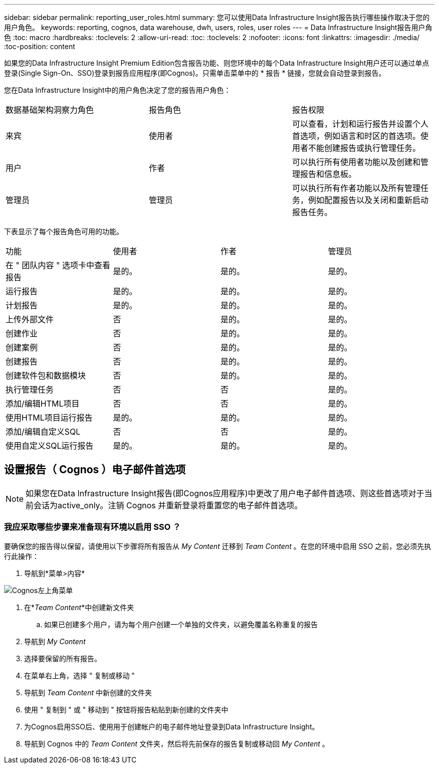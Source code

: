 ---
sidebar: sidebar 
permalink: reporting_user_roles.html 
summary: 您可以使用Data Infrastructure Insight报告执行哪些操作取决于您的用户角色。 
keywords: reporting, cognos, data warehouse, dwh, users, roles, user roles 
---
= Data Infrastructure Insight报告用户角色
:toc: macro
:hardbreaks:
:toclevels: 2
:allow-uri-read: 
:toc: 
:toclevels: 2
:nofooter: 
:icons: font
:linkattrs: 
:imagesdir: ./media/
:toc-position: content


[role="lead"]
如果您的Data Infrastructure Insight Premium Edition包含报告功能、则您环境中的每个Data Infrastructure Insight用户还可以通过单点登录(Single Sign-On、SSO)登录到报告应用程序(即Cognos)。只需单击菜单中的 * 报告 * 链接，您就会自动登录到报告。

您在Data Infrastructure Insight中的用户角色决定了您的报告用户角色：

|===


| 数据基础架构洞察力角色 | 报告角色 | 报告权限 


| 来宾 | 使用者 | 可以查看，计划和运行报告并设置个人首选项，例如语言和时区的首选项。使用者不能创建报告或执行管理任务。 


| 用户 | 作者 | 可以执行所有使用者功能以及创建和管理报告和信息板。 


| 管理员 | 管理员 | 可以执行所有作者功能以及所有管理任务，例如配置报告以及关闭和重新启动报告任务。 
|===
下表显示了每个报告角色可用的功能。

|===


| 功能 | 使用者 | 作者 | 管理员 


| 在 " 团队内容 " 选项卡中查看报告 | 是的。 | 是的。 | 是的。 


| 运行报告 | 是的。 | 是的。 | 是的。 


| 计划报告 | 是的。 | 是的。 | 是的。 


| 上传外部文件 | 否 | 是的。 | 是的。 


| 创建作业 | 否 | 是的。 | 是的。 


| 创建案例 | 否 | 是的。 | 是的。 


| 创建报告 | 否 | 是的。 | 是的。 


| 创建软件包和数据模块 | 否 | 是的。 | 是的。 


| 执行管理任务 | 否 | 否 | 是的。 


| 添加/编辑HTML项目 | 否 | 否 | 是的。 


| 使用HTML项目运行报告 | 是的。 | 是的。 | 是的。 


| 添加/编辑自定义SQL | 否 | 否 | 是的。 


| 使用自定义SQL运行报告 | 是的。 | 是的。 | 是的。 
|===


== 设置报告（ Cognos ）电子邮件首选项


NOTE: 如果您在Data Infrastructure Insight报告(即Cognos应用程序)中更改了用户电子邮件首选项、则这些首选项对于当前会话为active_only。注销 Cognos 并重新登录将重置您的电子邮件首选项。



=== 我应采取哪些步骤来准备现有环境以启用 SSO ？

要确保您的报告得以保留，请使用以下步骤将所有报告从 _My Content_ 迁移到 _Team Content_ 。在您的环境中启用 SSO 之前，您必须先执行此操作：

. 导航到*菜单>内容*


image:Reporting_Menu.png["Cognos左上角菜单"]

. 在*_Team Content_*中创建新文件夹
+
.. 如果已创建多个用户，请为每个用户创建一个单独的文件夹，以避免覆盖名称重复的报告


. 导航到 _My Content_
. 选择要保留的所有报告。
. 在菜单右上角，选择 " 复制或移动 "
. 导航到 _Team Content_ 中新创建的文件夹
. 使用 " 复制到 " 或 " 移动到 " 按钮将报告粘贴到新创建的文件夹中
. 为Cognos启用SSO后、使用用于创建帐户的电子邮件地址登录到Data Infrastructure Insight。
. 导航到 Cognos 中的 _Team Content_ 文件夹，然后将先前保存的报告复制或移动回 _My Content_ 。

